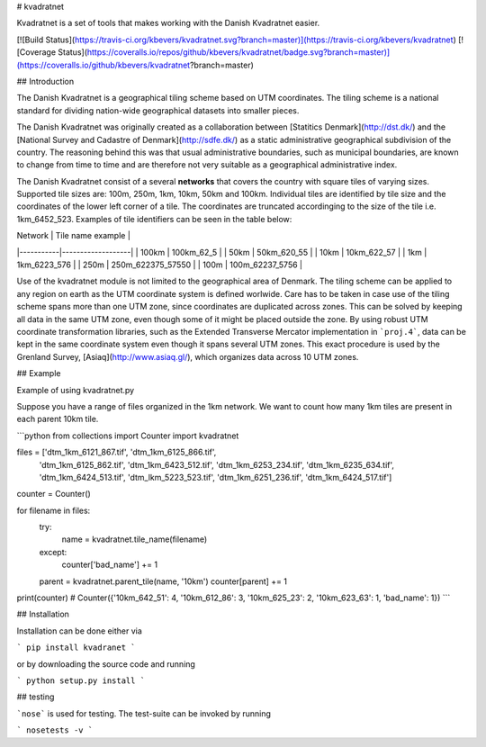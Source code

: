 # kvadratnet

Kvadratnet is a set of tools that makes working with the Danish Kvadratnet easier.

[![Build Status](https://travis-ci.org/kbevers/kvadratnet.svg?branch=master)](https://travis-ci.org/kbevers/kvadratnet)
[![Coverage Status](https://coveralls.io/repos/github/kbevers/kvadratnet/badge.svg?branch=master)](https://coveralls.io/github/kbevers/kvadratnet?branch=master)

## Introduction

The Danish Kvadratnet is a geographical tiling scheme based on UTM coordinates.
The tiling scheme is a national standard for dividing nation-wide geographical
datasets into smaller pieces.

The Danish Kvadratnet was originally created as a collaboration between
[Statitics Denmark](http://dst.dk/) and the [National Survey and Cadastre of Denmark](http://sdfe.dk/)
as a static administrative geographical subdivision of the country.
The reasoning behind this was that usual administrative boundaries, such as municipal boundaries,
are known to change from time to time and are therefore not very suitable as a geographical
administrative index.

The Danish Kvadratnet consist of a several **networks** that covers the country with square tiles
of varying sizes.
Supported tile sizes are: 100m, 250m, 1km, 10km, 50km and 100km.
Individual tiles are identified by tile size and the coordinates of the lower left corner of a tile.
The coordinates are truncated accordinging to the size of the tile i.e. 1km_6452_523.
Examples of tile identifiers can be seen in the table below:

| Network   | Tile name example |
|-----------|-------------------|
|  100km    | 100km_62_5        |
|  50km     | 50km_620_55       |
|  10km     | 10km_622_57       |
|  1km      | 1km_6223_576      |
|  250m     | 250m_622375_57550 |
|  100m     | 100m_62237_5756   |


Use of the kvadratnet module is not limited to the geographical area of Denmark.
The tiling scheme can be applied to any region on earth as the UTM coordinate system is defined worlwide.
Care has to be taken in case use of the tiling scheme spans more than one UTM zone, since
coordinates are duplicated across zones.
This can be solved by keeping all data in the same UTM zone, even though some of it might
be placed outside the zone.
By using robust UTM coordinate transformation libraries, such as the Extended Transverse Mercator
implementation in ```proj.4```, data can be kept in the same coordinate system
even though it spans several UTM zones.
This exact procedure is used by the Grenland Survey, [Asiaq](http://www.asiaq.gl/), which organizes
data across 10 UTM zones.

## Example

Example of using kvadratnet.py

Suppose you have a range of files organized in the 1km network.
We want to count how many 1km tiles are present in each parent
10km tile.

```python
from collections import Counter
import kvadratnet

files = ['dtm_1km_6121_867.tif', 'dtm_1km_6125_866.tif',
         'dtm_1km_6125_862.tif', 'dtm_1km_6423_512.tif',
         'dtm_1km_6253_234.tif', 'dtm_1km_6235_634.tif',
         'dtm_1km_6424_513.tif', 'dtm_lkm_5223_523.tif',
         'dtm_1km_6251_236.tif', 'dtm_1km_6424_517.tif']

counter = Counter()

for filename in files:
    try:
        name = kvadratnet.tile_name(filename)
    except:
        counter['bad_name'] += 1
    parent = kvadratnet.parent_tile(name, '10km')
    counter[parent] += 1

print(counter)
# Counter({'10km_642_51': 4, '10km_612_86': 3, '10km_625_23': 2, '10km_623_63': 1, 'bad_name': 1})
```


## Installation

Installation can be done either via

```
pip install kvadranet
```

or by downloading the source code and running

```
python setup.py install
```

## testing

```nose``` is used for testing. The test-suite can be invoked by running

```
nosetests -v
```



